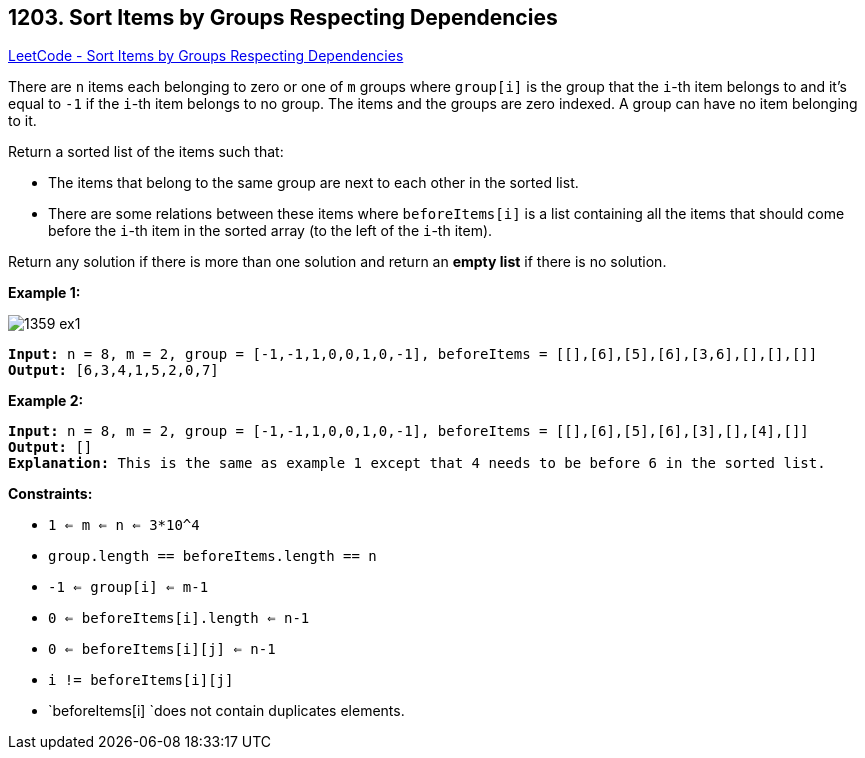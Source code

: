 == 1203. Sort Items by Groups Respecting Dependencies

https://leetcode.com/problems/sort-items-by-groups-respecting-dependencies/[LeetCode - Sort Items by Groups Respecting Dependencies]

There are `n` items each belonging to zero or one of `m` groups where `group[i]` is the group that the `i`-th item belongs to and it's equal to `-1` if the `i`-th item belongs to no group. The items and the groups are zero indexed. A group can have no item belonging to it.

Return a sorted list of the items such that:


* The items that belong to the same group are next to each other in the sorted list.
* There are some relations between these items where `beforeItems[i]` is a list containing all the items that should come before the `i`-th item in the sorted array (to the left of the `i`-th item).


Return any solution if there is more than one solution and return an *empty list* if there is no solution.

 
*Example 1:*

image::https://assets.leetcode.com/uploads/2019/09/11/1359_ex1.png[]

[subs="verbatim,quotes"]
----
*Input:* n = 8, m = 2, group = [-1,-1,1,0,0,1,0,-1], beforeItems = [[],[6],[5],[6],[3,6],[],[],[]]
*Output:* [6,3,4,1,5,2,0,7]
----

*Example 2:*

[subs="verbatim,quotes"]
----
*Input:* n = 8, m = 2, group = [-1,-1,1,0,0,1,0,-1], beforeItems = [[],[6],[5],[6],[3],[],[4],[]]
*Output:* []
*Explanation:* This is the same as example 1 except that 4 needs to be before 6 in the sorted list.
----

 
*Constraints:*


* `1 <= m <= n <= 3*10^4`
* `group.length == beforeItems.length == n`
* `-1 <= group[i] <= m-1`
* `0 <= beforeItems[i].length <= n-1`
* `0 <= beforeItems[i][j] <= n-1`
* `i != beforeItems[i][j]`
* `beforeItems[i] `does not contain duplicates elements.


